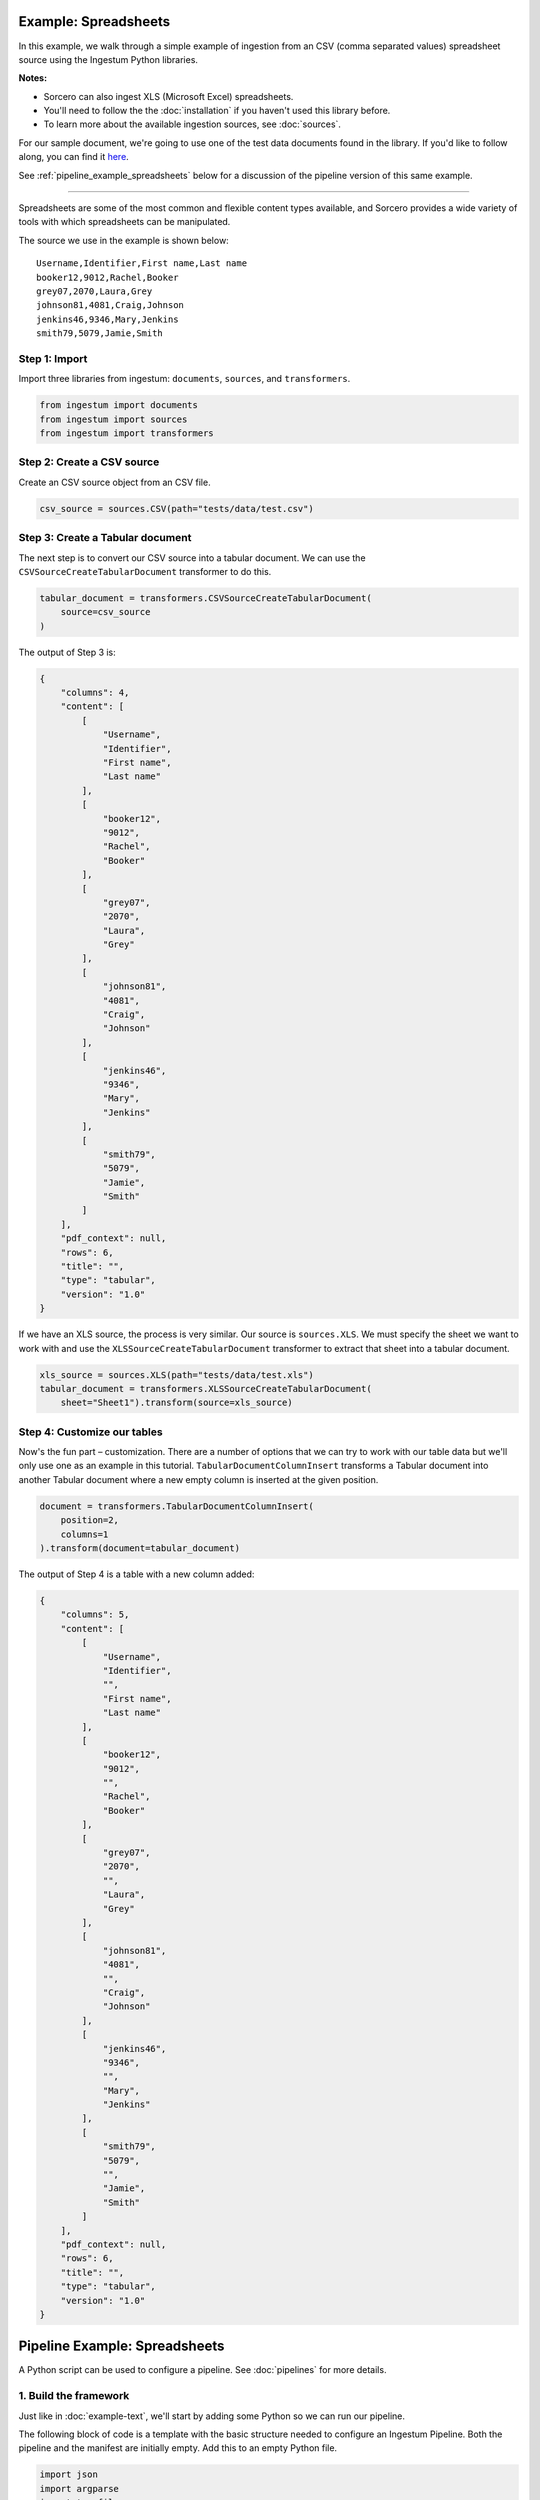 Example: Spreadsheets
=====================

In this example, we walk through a simple example of ingestion from an
CSV (comma separated values) spreadsheet source using the Ingestum Python
libraries.

**Notes:**

* Sorcero can also ingest XLS (Microsoft Excel) spreadsheets.

* You'll need to follow the the :doc:`installation` if you haven't used this library before.

* To learn more about the available ingestion sources, see :doc:`sources`.

For our sample document, we're going to use one of the test data documents
found in the library. If you'd like to follow along, you can find it
`here <https://gitlab.com/sorcero/community/ingestum/-
/blob/master/tests/data/test.csv>`_.

See :ref:`pipeline_example_spreadsheets` below for a discussion of the pipeline
version of this same example.

----

Spreadsheets are some of the most common and flexible content types available,
and Sorcero provides a wide variety of tools with which spreadsheets can be
manipulated.

The source we use in the example is shown below::

    Username,Identifier,First name,Last name
    booker12,9012,Rachel,Booker
    grey07,2070,Laura,Grey
    johnson81,4081,Craig,Johnson
    jenkins46,9346,Mary,Jenkins
    smith79,5079,Jamie,Smith

Step 1: Import
--------------

Import three libraries from ingestum: ``documents``, ``sources``, and
``transformers``.

.. code-block:: python

    from ingestum import documents
    from ingestum import sources
    from ingestum import transformers

Step 2: Create a CSV source
----------------------------

Create an CSV source object from an CSV file.

.. code-block:: python

    csv_source = sources.CSV(path="tests/data/test.csv")


Step 3: Create a Tabular document
---------------------------------

The next step is to convert our CSV source into a tabular
document. We can use the
``CSVSourceCreateTabularDocument`` transformer to do this.

.. code-block:: python

    tabular_document = transformers.CSVSourceCreateTabularDocument(
        source=csv_source
    )

The output of Step 3 is:

.. code-block:: json

    {
        "columns": 4,
        "content": [
            [
                "Username",
                "Identifier",
                "First name",
                "Last name"
            ],
            [
                "booker12",
                "9012",
                "Rachel",
                "Booker"
            ],
            [
                "grey07",
                "2070",
                "Laura",
                "Grey"
            ],
            [
                "johnson81",
                "4081",
                "Craig",
                "Johnson"
            ],
            [
                "jenkins46",
                "9346",
                "Mary",
                "Jenkins"
            ],
            [
                "smith79",
                "5079",
                "Jamie",
                "Smith"
            ]
        ],
        "pdf_context": null,
        "rows": 6,
        "title": "",
        "type": "tabular",
        "version": "1.0"
    }

If we have an XLS source, the process is very similar. Our source is
``sources.XLS``. We must specify the sheet we want to work with and
use the ``XLSSourceCreateTabularDocument`` transformer to extract that
sheet into a tabular document.

.. code-block:: python

    xls_source = sources.XLS(path="tests/data/test.xls")
    tabular_document = transformers.XLSSourceCreateTabularDocument(
        sheet="Sheet1").transform(source=xls_source)

Step 4: Customize our tables
-----------------------------

Now's the fun part – customization. There are a number of options that
we can try to work with our table data but we'll only use one as an
example in this tutorial. ``TabularDocumentColumnInsert`` transforms a
Tabular document into another Tabular document where a new empty
column is inserted at the given position.

.. code-block:: python

    document = transformers.TabularDocumentColumnInsert(
        position=2,
        columns=1
    ).transform(document=tabular_document)

The output of Step 4 is a table with a new column added:

.. code-block:: json

    {
        "columns": 5,
        "content": [
            [
                "Username",
                "Identifier",
                "",
                "First name",
                "Last name"
            ],
            [
                "booker12",
                "9012",
                "",
                "Rachel",
                "Booker"
            ],
            [
                "grey07",
                "2070",
                "",
                "Laura",
                "Grey"
            ],
            [
                "johnson81",
                "4081",
                "",
                "Craig",
                "Johnson"
            ],
            [
                "jenkins46",
                "9346",
                "",
                "Mary",
                "Jenkins"
            ],
            [
                "smith79",
                "5079",
                "",
                "Jamie",
                "Smith"
            ]
        ],
        "pdf_context": null,
        "rows": 6,
        "title": "",
        "type": "tabular",
        "version": "1.0"
    }

.. _pipeline_example_spreadsheets:

Pipeline Example: Spreadsheets
==============================

A Python script can be used to configure a pipeline. See
:doc:`pipelines` for more details.

1. Build the framework
----------------------

Just like in :doc:`example-text`, we'll start by adding some Python so
we can run our pipeline.

The following block of code is a template with the basic structure needed
to configure an Ingestum Pipeline. Both the pipeline and the manifest are
initially empty. Add this to an empty Python file.

.. code-block:: python

    import json
    import argparse
    import tempfile

    from ingestum import engine
    from ingestum import manifests
    from ingestum import pipelines
    from ingestum import transformers
    from ingestum.utils import stringify_document


    def generate_pipeline():
        pipeline = pipelines.base.Pipeline(
            name='default',
            pipes=[
                pipelines.base.Pipe(
                    name='default',
                    sources=[],
                    steps=[]
                )
            ]
        )

        return pipeline


    def ingest(path):
        destination = tempfile.TemporaryDirectory()

        manifest = manifests.base.Manifest(
            sources=[]
        )

        pipeline = generate_pipeline()

        results, _ = engine.run(
            manifest=manifest,
            pipelines=[pipeline],
            pipelines_dir=None,
            artifacts_dir=None,
            workspace_dir=None
        )

        destination.cleanup()

        return results[0]


    def main():
        parser = argparse.ArgumentParser()
        subparser = parser.add_subparsers(dest='command', required=True)
        subparser.add_parser('export')
        ingest_parser = subparser.add_parser('ingest')
        ingest_parser.add_argument('path')
        args = parser.parse_args()

        if args.command == 'export':
            output = generate_pipeline()
        else:
            output = ingest(args.path)

        print(stringify_document(output))


    if __name__ == "__main__":
        main()

2. Define the sources
---------------------

The manifest lists the sources that will be ingested. In this case we only have a CSV as source,
so we create a ``manifests.sources.CSV`` source and add it to the collection of sources contained 
in the manifest. We also specify the source's standard arguments ``id``, ``pipeline``, 
``location``, and  ``destination``. 

.. code-block:: python

    def ingest(path):
        manifest = manifests.base.Manifest(
            sources=[
                manifests.sources.CSV(
                    id='id',
                    pipeline='default',
                    location=manifests.sources.locations.Local(
                        path=path,
                    ),
                    destination=manifests.sources.destinations.Local(
                        directory=destination.name,
                    )
                )
            ]
        )

Note that if the source had source-specific arguments, we would also include them here. These 
source-specific arguments would be previously passed as parameters to the ``ingest`` function.

3. Apply the transformers
-------------------------

For each pipe, we must specify which source will be accepted as input, as well
as the sequence of transformers that will be applied to the input source.

Note that, unlike manifest sources, the order in which transformers are listed matters (i.e. they aren't commutative).

.. code-block:: python

    def generate_pipeline():
        pipeline = pipelines.base.Pipeline(
            name='default',
            pipes=[
                pipelines.base.Pipe(
                    name='default',
                    sources=[
                        pipelines.sources.Manifest(
                            source='csv'
                        )
                    ],
                    steps=[
                        transformers.CSVSourceCreateTabularDocument(),
                        transformers.TabularDocumentColumnInsert(
                            position=2,
                            columns=1
                        )
                    ]
                )
            ]
        )
    return pipeline

In this example we have only one pipe, which accepts a CSV file as input (specified by
``pipelines.sources.Manifest(source='csv')``). The pipe sequentially applies two transformers 
to this source: ``transformers.CSVSourceCreateTabularDocument`` and 
``transformers.TabularDocumentColumnInsert``.

4. Test our pipeline
--------------------

We're done! All we have to do is test it:

.. code-block:: bash

    $ python3 path/to/script.py ingest tests/data/test.csv

Note that this example pipeline has only one pipe, we can add as many as we want.

This tutorial gave some examples of what we can do with a CSV source, but it's
certainly not exhaustive. Sorcero provides a variety of tools to deal with
tabular documents – if you'd like to try them out, you can use them in step 4.
Check out our :doc:`reference` or our other :doc:`examples` for more ideas.

5. Export our pipeline
------------------------

Python for humans, json for computers:

.. code-block:: bash

    $ python3 path/to/script.py export
